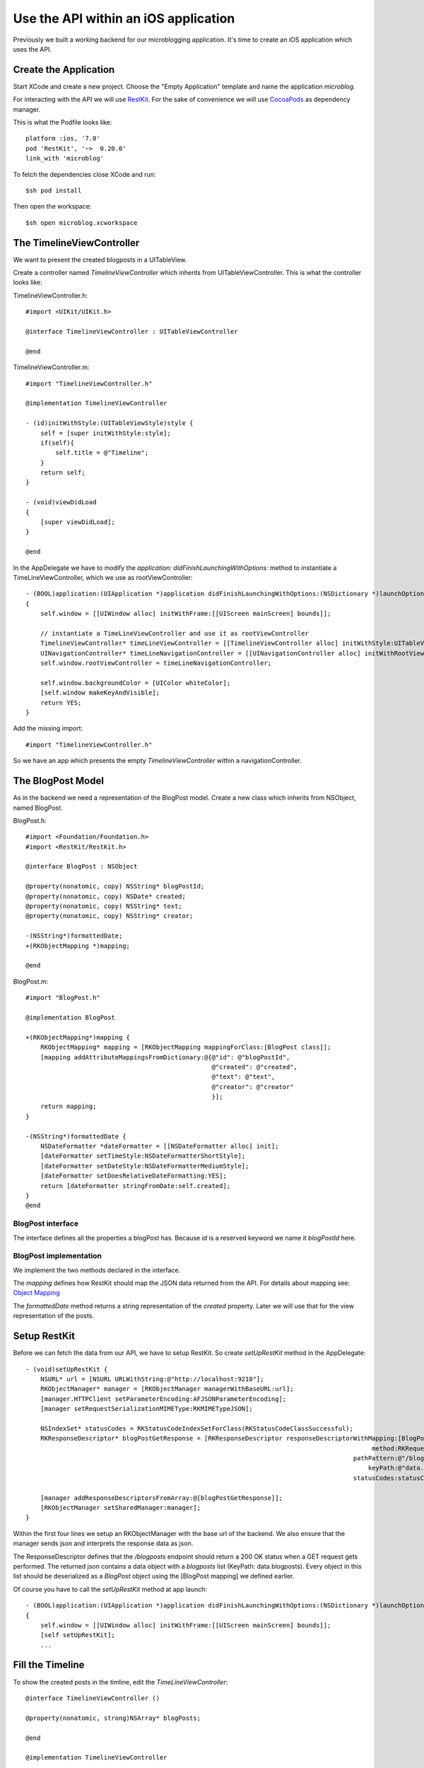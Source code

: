 =====================================
Use the API within an iOS application
=====================================

Previously we built a working backend for our microblogging application.
It's time to create an iOS application which uses the API.

Create the Application
======================

Start XCode and create a new project. Choose the "Empty Application" template
and name the application `microblog`.

For interacting with the API we will use `RestKit <http://restkit.org>`_.
For the sake of convenience we will use
`CocoaPods <http://cocoapods.org>`_ as dependency manager.

This is what the Podfile looks like::

    platform :ios, '7.0'
    pod 'RestKit', '~>  0.20.0'
    link_with 'microblog'

To fetch the dependencies close XCode and run::

    $sh pod install

Then open the workspace::

    $sh open microblog.xcworkspace

The TimelineViewController
==========================

We want to present the created blogposts in a UITableView.

Create a controller named `TimelineViewController` which inherits from
UITableViewController.
This is what the controller looks like:

TimelineViewController.h::

    #import <UIKit/UIKit.h>
    
    @interface TimelineViewController : UITableViewController
    
    @end

TimelineViewController.m::

    #import "TimelineViewController.h"
    
    @implementation TimelineViewController
    
    - (id)initWithStyle:(UITableViewStyle)style {
        self = [super initWithStyle:style];
        if(self){
            self.title = @"Timeline";
        }
        return self;
    }
    
    - (void)viewDidLoad
    {
        [super viewDidLoad];
    }
    
    @end

In the AppDelegate we have to modify the
`application: didFinishLaunchingWithOptions:` method to instantiate a
TimeLineViewController, which we use as rootViewController::

    - (BOOL)application:(UIApplication *)application didFinishLaunchingWithOptions:(NSDictionary *)launchOptions
    {
        self.window = [[UIWindow alloc] initWithFrame:[[UIScreen mainScreen] bounds]];
        
        // instantiate a TimeLineViewController and use it as rootViewController
        TimelineViewController* timeLineViewController = [[TimelineViewController alloc] initWithStyle:UITableViewStylePlain];
        UINavigationController* timeLineNavigationController = [[UINavigationController alloc] initWithRootViewController:timeLineViewController];
        self.window.rootViewController = timeLineNavigationController;

        self.window.backgroundColor = [UIColor whiteColor];
        [self.window makeKeyAndVisible];
        return YES;
    }

Add the missing import::

    #import "TimelineViewController.h"

So we have an app which presents the empty `TimelineViewController` within a
navigationController.

The BlogPost Model
==================

As in the backend we need a representation of the BlogPost model.
Create a new class which inherits from NSObject, named BlogPost.

BlogPost.h::

    #import <Foundation/Foundation.h>
    #import <RestKit/RestKit.h>
    
    @interface BlogPost : NSObject
    
    @property(nonatomic, copy) NSString* blogPostId;
    @property(nonatomic, copy) NSDate* created;
    @property(nonatomic, copy) NSString* text;
    @property(nonatomic, copy) NSString* creator;
    
    -(NSString*)formattedDate;
    +(RKObjectMapping *)mapping;
    
    @end

BlogPost.m::

    #import "BlogPost.h"
    
    @implementation BlogPost
    
    +(RKObjectMapping*)mapping {
        RKObjectMapping* mapping = [RKObjectMapping mappingForClass:[BlogPost class]];
        [mapping addAttributeMappingsFromDictionary:@{@"id": @"blogPostId",
                                                      @"created": @"created",
                                                      @"text": @"text",
                                                      @"creator": @"creator"
                                                      }];
        return mapping;
    }
    
    -(NSString*)formattedDate {
        NSDateFormatter *dateFormatter = [[NSDateFormatter alloc] init];
        [dateFormatter setTimeStyle:NSDateFormatterShortStyle];
        [dateFormatter setDateStyle:NSDateFormatterMediumStyle];
        [dateFormatter setDoesRelativeDateFormatting:YES];
        return [dateFormatter stringFromDate:self.created];
    }
    @end

BlogPost interface
------------------

The interface defines all the properties a blogPost has. Because `id` is a
reserved keyword we name it `blogPostId` here.

BlogPost implementation
-----------------------

We implement the two methods declared in the interface.

The `mapping` defines how RestKit should map the JSON data returned from the
API. For details about mapping see:
`Object Mapping <https://github.com/RestKit/RestKit/wiki/Object-mapping>`_

The `formattedDate` method returns a string representation of the `created`
property. Later we will use that for the view representation of the posts.

Setup RestKit
=============

Before we can fetch the data from our API, we have to setup RestKit. So create
`setUpRestKit` method in the AppDelegate::

    - (void)setUpRestKit {
        NSURL* url = [NSURL URLWithString:@"http://localhost:9210"];
        RKObjectManager* manager = [RKObjectManager managerWithBaseURL:url];
        [manager.HTTPClient setParameterEncoding:AFJSONParameterEncoding];
        [manager setRequestSerializationMIMEType:RKMIMETypeJSON];
        
        NSIndexSet* statusCodes = RKStatusCodeIndexSetForClass(RKStatusCodeClassSuccessful);
        RKResponseDescriptor* blogPostGetResponse = [RKResponseDescriptor responseDescriptorWithMapping:[BlogPost mapping]
                                                                                                 method:RKRequestMethodGET
                                                                                            pathPattern:@"/blogposts"
                                                                                                keyPath:@"data.blogposts"
                                                                                            statusCodes:statusCodes];
        
        [manager addResponseDescriptorsFromArray:@[blogPostGetResponse]];
        [RKObjectManager setSharedManager:manager];
    }

Within the first four lines we setup an RKObjectManager with the base url
of the backend. We also ensure that the manager sends json and interprets
the response data as json.

The ResponseDescriptor defines that the `/blogposts` endpoint should return
a 200 OK status when a GET request gets performed. The returned json contains
a data object with a `blogposts` list (KeyPath: data.blogposts). Every object in
this list should be deserialized as a `BlogPost` object using the
[BlogPost mapping] we defined earlier.

Of course you have to call the `setUpRestKit` method at app launch::

    - (BOOL)application:(UIApplication *)application didFinishLaunchingWithOptions:(NSDictionary *)launchOptions
    {
        self.window = [[UIWindow alloc] initWithFrame:[[UIScreen mainScreen] bounds]];
        [self setUpRestKit];
        ...

Fill the Timeline
=================

To show the created posts in the timline, edit the `TimeLineViewController`::

    @interface TimelineViewController ()
    
    @property(nonatomic, strong)NSArray* blogPosts;
    
    @end
    
    @implementation TimelineViewController
    
    - (id)initWithStyle:(UITableViewStyle)style {
        self = [super initWithStyle:style];
        if(self){
            self.title = @"Timeline";
            self.blogPosts = @[];
        }
        return self;
    }
    
    - (void)viewWillAppear:(BOOL)animated {
        [self refresh:nil];
    }
    
    - (void)refresh:(id)sender {
        [[RKObjectManager sharedManager] getObjectsAtPath:@"/blogposts"
                                               parameters:nil
                                                  success:^(RKObjectRequestOperation *operation, RKMappingResult *mappingResult) {
                                                      self.blogPosts = [mappingResult array];
                                                      [self.tableView reloadData];
                                                  } failure:^(RKObjectRequestOperation *operation, NSError *error) {
                                                      // TODO: handle the errors
                                                  }];
    }
    
    # pragma mark - TableView
    
    - (NSInteger)numberOfSectionsInTableView:(UITableView *)tableView {
        return 1;
    }
    
    - (NSInteger)tableView:(UITableView *)tableView numberOfRowsInSection:(NSInteger)section {
        return [self.blogPosts count];
    }
    
    - (UITableViewCell*)tableView:(UITableView *)tableView cellForRowAtIndexPath:(NSIndexPath *)indexPath {
        static NSString *CellIdentifier = @"TimelineTableViewCell";
        UITableViewCell* cell = [tableView dequeueReusableCellWithIdentifier:CellIdentifier];
        if( cell == nil){
            cell = [[UITableViewCell alloc] initWithStyle:UITableViewCellStyleSubtitle reuseIdentifier:CellIdentifier];
            [cell setSelectionStyle:UITableViewCellSelectionStyleNone];
        }
        // Configure the cell to show the blogpost text
        BlogPost* blogPost = [self.blogPosts objectAtIndex:indexPath.row];
        [[cell textLabel] setText:blogPost.text];
        return cell;
    }

TableView
---------

Everything below the `TableView` mark is standard TableView handling. For details see
`About Table Views in iOS Apps <hhttps://developer.apple.com/library/ios/documentation/UserExperience/Conceptual/TableView_iPhone/AboutTableViewsiPhone/AboutTableViewsiPhone.html>`_

Refresh
-------

Within the refresh method we use RestKit to fetch all objects at `/blogposts`.
Because RestKit is configured to map the results of `/blogposts` as BlogPost
models, we just have to assign the mapped results to `self.blogPosts` and 
reload the `TableView`.

If you start the backend and the ios app, you should see the created blogposts.

    .. image:: images/ios_list_posts_1.png


Blogpost cell
=============

Because the `UITableViewCell` clips large texts and we want the cells to show
the date and creator of the blogpost, we create our own `BlogPostTableViewCell`:


    - `BlogPostTableViewCell.h <https://github.com/lovelysystems/lovely.microblog/blob/master/frontend-ios/microblog/microblog/timeline/BlogPostTableViewCell.h>`_
    - `BlogPostTableViewCell.m <https://github.com/lovelysystems/lovely.microblog/blob/master/frontend-ios/microblog/microblog/timeline/BlogPostTableViewCell.m>`_

.. note::

    You don't have to create the view programmatically, if you prefer
    to use Interface Builder.

After adding them to the project, you have to update the `cellForRowAtindexPath`
method::

    - (UITableViewCell*)tableView:(UITableView *)tableView cellForRowAtIndexPath:(NSIndexPath *)indexPath {
        static NSString *CellIdentifier = @"TimelineTableViewCell";
        BlogPostTableViewCell* cell = [tableView dequeueReusableCellWithIdentifier:CellIdentifier];
        if( cell == nil){
            cell = [[BlogPostTableViewCell alloc] initWithStyle:UITableViewCellStyleSubtitle reuseIdentifier:CellIdentifier];
            [cell setSelectionStyle:UITableViewCellSelectionStyleNone];
        }
        BlogPost* blogPost = [self.blogPosts objectAtIndex:indexPath.row];
        [cell setBlogPost:blogPost];
        return cell;
    }

Also implement the `heightForRowAtIndexPath` method, defined in the UITableView
delegate::

    - (CGFloat)tableView:(UITableView *)tableView heightForRowAtIndexPath:(NSIndexPath *)indexPath {
        return [BlogPostTableViewCell heightForBlogPost:[self.blogPosts objectAtIndex:indexPath.row]];
    }

This is what the app looks like:

    .. image:: images/ios_list_posts_2.png

Pull to Refresh
===============

To implement `Pull to Refresh` just add a `UIRefreshControl` in `viewDidLoad`,
which calls the refresh method::

    - (void)viewDidLoad
    {
        [super viewDidLoad];
        self.refreshControl = [[UIRefreshControl alloc] init];
        [self.refreshControl addTarget:self
                                action:@selector(refresh:)
                      forControlEvents:UIControlEventValueChanged];
    }

It's also necessary to end refreshing after the data is loaded. To do this add the 
following line to the `success` and `failure` blocks located in the refresh
method::

    [self.refreshControl endRefreshing];

The success block now looks like::

    success:^(RKObjectRequestOperation *operation, RKMappingResult *mappingResult) {
        self.blogPosts = [mappingResult array];
        [self.tableView reloadData];
        [self.refreshControl endRefreshing];
    }
